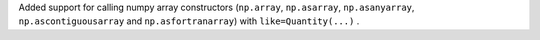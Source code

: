 Added support for calling numpy array constructors (``np.array``,
``np.asarray``, ``np.asanyarray``, ``np.ascontiguousarray`` and
``np.asfortranarray``) with ``like=Quantity(...)`` .
